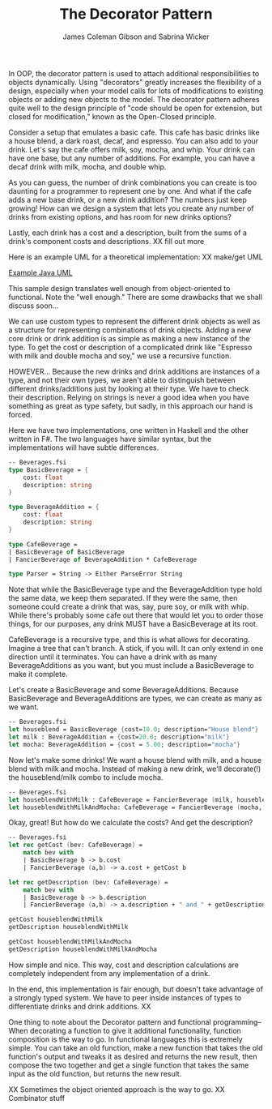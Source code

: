 
#+TITLE: The Decorator Pattern
#+AUTHOR: James Coleman Gibson and Sabrina Wicker

In OOP, the decorator pattern is used to attach additional responsibilities
to objects dynamically. Using "decorators" greatly increases the flexibility
of a design, especially when your model calls for lots of modifications to
existing objects or adding new objects to the model. The decorator pattern
adheres quite well to the design principle of "code should be open for
extension, but closed for modification," known as the Open-Closed principle.

Consider a setup that emulates a basic cafe. This cafe has basic drinks like
a house blend, a dark roast, decaf, and espresso. You can also add to your
drink. Let's say the cafe offers milk, soy, mocha, and whip. Your drink can
have one base, but any number of additions. For example, you can have a
decaf drink with milk, mocha, and double whip.

As you can guess, the number of drink combinations you can create is too
daunting for a programmer to represent one by one. And what if the cafe
adds a new base drink, or a new drink addition? The numbers just keep
growing! How can we design a system that lets you create any number
of drinks from existing options, and has room for new drinks options?

Lastly, each drink has a cost and a description, built from the sums
of a drink's component costs and descriptions. XX fill out more


Here is an example UML for a theoretical implementation:
XX make/get UML

[[file:lab1-1-design.png][Example Java UML]]

This sample design translates well enough from object-oriented to functional.
Note the "well enough." There are some drawbacks that we shall discuss soon...

We can use custom types to represent the different drink objects as well as a
structure for representing combinations of drink objects. Adding a new
core drink or drink addition is as simple as making a new instance
of the type. To get the cost or description of a complicated drink like
"Espresso with milk and double mocha and soy," we use a recursive function.

HOWEVER... Because the new drinks and drink additions are instances of
a type, and not their own types, we aren't able to distinguish between
different drinks/additions just by looking at their type. We have to
check their description. Relying on strings is never a good idea when
you have something as great as type safety, but sadly, in this approach
our hand is forced.

Here we have two implementations, one written in Haskell and the other
written in F#. The two languages have similar syntax, but the
implementations will have subtle differences.

#+BEGIN_SRC fsharp
-- Beverages.fsi
type BasicBeverage = {
    cost: float
    description: string
}

type BeverageAddition = {
    cost: float
    description: string
}

type CafeBeverage =
| BasicBeverage of BasicBeverage
| FancierBeverage of BeverageAddition * CafeBeverage

type Parser = String -> Either ParseError String
#+END_SRC

Note that while the BasicBeverage type and the BeverageAddition type
hold the same data, we keep them separated. If they were the same,
then someone could create a drink that was, say, pure soy, or milk
with whip. While there's probably some cafe out there that would
let you to order those things, for our purposes, any drink MUST have
a BasicBeverage at its root.

CafeBeverage is a recursive type, and this is what allows for
decorating. Imagine a tree that can't branch. A stick, if you will.
It can only extend in one direction until it terminates. You can
have a drink with as many BeverageAdditions as you want, but you
must include a BasicBeverage to make it complete.

Let's create a BasicBeverage and some BeverageAdditions. Because
BasicBeverage and BeverageAdditions are types, we can create as
many as we want.

#+BEGIN_SRC fsharp
-- Beverages.fsi
let houseblend = BasicBeverage {cost=10.0; description="House blend"}
let milk : BeverageAddition = {cost=20.0; description="milk"}
let mocha: BeverageAddition = {cost = 5.00; description="mocha"}
#+END_SRC

Now let's make some drinks! We want a house blend with milk, and
a house blend with milk and mocha. Instead of making a new drink,
we'll decorate(!) the houseblend/milk combo to include mocha.

#+BEGIN_SRC fsharp
-- Beverages.fsi
let houseblendWithMilk : CafeBeverage = FancierBeverage (milk, houseblend)
let houseblendWithMilkAndMocha: CafeBeverage = FancierBeverage (mocha, houseblendWithMilk)

#+END_SRC

Okay, great! But how do we calculate the costs? And get the description?

#+BEGIN_SRC fsharp
-- Beverages.fsi
let rec getCost (bev: CafeBeverage) =
    match bev with
    | BasicBeverage b -> b.cost
    | FancierBeverage (a,b) -> a.cost + getCost b

let rec getDescription (bev: CafeBeverage) =
    match bev with
    | BasicBeverage b -> b.description
    | FancierBeverage (a,b) -> a.description + " and " + getDescription b

getCost houseblendWithMilk
getDescription houseblendWithMilk

getCost houseblendWithMilkAndMocha
getDescription houseblendWithMilkAndMocha

#+END_SRC

How simple and nice. This way, cost and description calculations are
completely independent from any implementation of a drink.


In the end, this implementation is fair enough, but doesn't take advantage
of a strongly typed system. We have to peer inside instances of types
to differentiate drinks and drink additions. XX

One thing to note about the Decorator pattern and functional programming--
When decorating a function to give it additional functionality,
function composition is the way to go. In functional languages this is
extremely simple. You can take an old function, make a new function that
takes the old function's output and tweaks it as desired and returns
the new result, then compose the two together and get a single
function that takes the same input as the old function, but returns
the new result.

XX Sometimes the object oriented approach is the way to go.
XX Combinator stuff